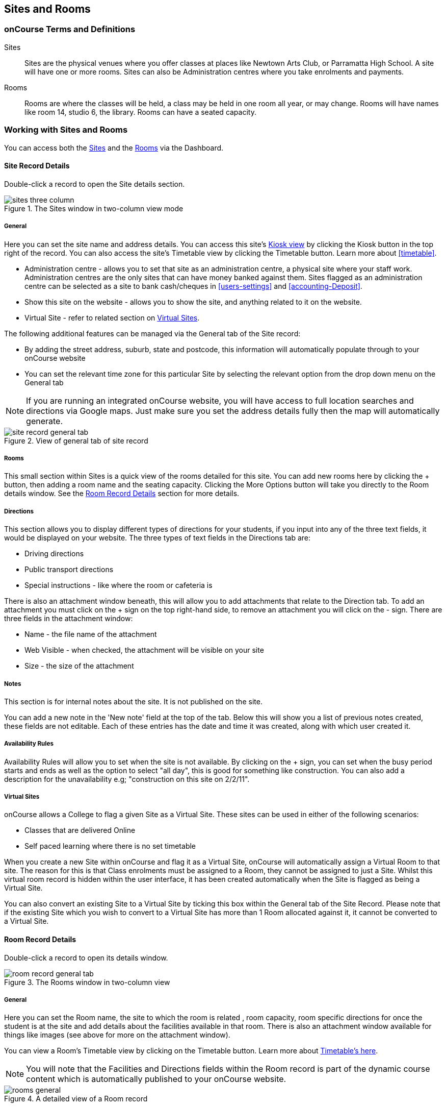 [[sitesRooms]]
== Sites and Rooms

[[sitesRooms-definitions]]
=== onCourse Terms and Definitions

Sites::
Sites are the physical venues where you offer classes at places like Newtown Arts Club, or Parramatta High School. A site will have one or more rooms. Sites can also be Administration centres where you take enrolments and payments.
Rooms::
Rooms are where the classes will be held, a class may be held in one room all year, or may change. Rooms will have names like room 14, studio 6, the library. Rooms can have a seated capacity.

[[sitesRooms-workingWith]]
=== Working with Sites and Rooms

You can access both the https://demo.cloud.oncourse.cc/site[Sites] and the https://demo.cloud.oncourse.cc/room[Rooms] via the Dashboard.

[[sites]]
==== Site Record Details

Double-click a record to open the Site details section.

image::images/sites_three_column.png[title='The Sites window in two-column view mode']

[[sites-General]]
===== General

Here you can set the site name and address details. You can access this site's <<kiosk, Kiosk view>> by clicking the Kiosk button in the top right of the record. You can also access the site's Timetable view by clicking the Timetable button.
Learn more about <<timetable>>.

* Administration centre - allows you to set that site as an administration centre, a physical site where your staff work. Administration centres are the only sites that can have money banked against them. Sites flagged as an administration centre can be selected as a site to bank cash/cheques in <<users-settings>> and  <<accounting-Deposit>>.
* Show this site on the website - allows you to show the site, and anything related to it on the website.
* Virtual Site - refer to related section on <<sites-virtual>>.

The following additional features can be managed via the General tab of the Site record:

* By adding the street address, suburb, state and postcode, this information will automatically populate through to your onCourse website
* You can set the relevant time zone for this particular Site by selecting the relevant option from the drop down menu on the General tab

[NOTE]
====
If you are running an integrated onCourse website, you will have access to full location searches and directions via Google maps. Just make sure you set the address details fully then the map will automatically generate.
====

image::images/site_record_general_tab.png[title='View of general tab of site record']

[[sitesRooms-rooms]]
===== Rooms

This small section within Sites is a quick view of the rooms detailed for this site. You can add new rooms here by clicking the + button, then adding a room name and the seating capacity. Clicking the More Options button will take you directly to the Room details window. See the <<rooms>> section for more details.

[[sites-Directions]]
===== Directions

This section allows you to display different types of directions for your students, if you input into any of the three text fields, it would be displayed on your website. The three types of text fields in the Directions tab are:

* Driving directions
* Public transport directions
* Special instructions - like where the room or cafeteria is

There is also an attachment window beneath, this will allow you to add attachments that relate to the Direction tab. To add an attachment you must click on the + sign on the top right-hand side, to remove an attachment you will click on the - sign. There are three fields in the attachment window:

* Name - the file name of the attachment
* Web Visible - when checked, the attachment will be visible on your site
* Size - the size of the attachment

[[sites-Notes]]
===== Notes

This section is for internal notes about the site. It is not published on the site.

You can add a new note in the 'New note' field at the top of the tab. Below this will show you a list of previous notes created, these fields are not editable. Each of these entries has the date and time it was created, along with which user created it.

[[sites-Timetable]]
===== Availability Rules

Availability Rules will allow you to set when the site is not available. By clicking on the + sign, you can set when the busy period starts and ends as well as the option to select "all day", this is good for something like construction. You can also add a description for the unavailability e.g; "construction on this site on 2/2/11".

[[sites-virtual]]
===== Virtual Sites

onCourse allows a College to flag a given Site as a Virtual Site. These sites can be used in either of the following scenarios:

* Classes that are delivered Online
* Self paced learning where there is no set timetable

When you create a new Site within onCourse and flag it as a Virtual Site, onCourse will automatically assign a Virtual Room to that site.
The reason for this is that Class enrolments must be assigned to a Room, they cannot be assigned to just a Site. Whilst this virtual room record is hidden within the user interface, it has been created automatically when the Site is flagged as being a Virtual Site.

You can also convert an existing Site to a Virtual Site by ticking this box within the General tab of the Site Record. Please note that if the existing Site which you wish to convert to a Virtual Site has more than 1 Room allocated against it, it cannot be converted to a Virtual Site.

[[rooms]]
==== Room Record Details

Double-click a record to open its details window.

image::images/room_record_general_tab.png[title='The Rooms window in two-column view']

[[rooms-General]]
===== General

Here you can set the Room name, the site to which the room is related , room capacity, room specific directions for once the student is at the site and add details about the facilities available in that room. There is also an attachment window available for things like images (see above for more on the attachment window).

You can view a Room's Timetable view by clicking on the Timetable button. Learn more about <<timetable, Timetable's here>>.

[NOTE]
====
You will note that the Facilities and Directions fields within the Room record is part of the dynamic course content which is automatically published to your onCourse website.
====

image::images/rooms_general.png[title='A detailed view of a Room record']

[[rooms-Notes]]
===== Notes

This tab is for internal notes about the room. It is not published on the website.

You can add a new note in the 'New note' field at the top of the tab. Below this will show you a list of previous notes created, these fields are not editable. Each of these entries has the date and time it was created, along with which user created it.

[[rooms-Timetable]]
===== Availability Rules

Here you can set room availabilities (see above for more on the availability rules).

[[sitesRooms-Creating]]
=== Creating Sites and Rooms

The next step in setting up your onCourse program is entering sites and rooms. You can give each room a name, specific directions on how to get there, and describe the facilities that are available. It also allows you to make it possible for students to view detailed maps and instructions from your website about where their class will be held, saving your staff time with phone calls giving directions and saving students frustration when they can't accurately locate the venue.

Creating sites and rooms is a valuable part of your training resource management. Every time you book a session in a room, the Classes timetable is updated and the room becomes scheduled. This means that if you try to book another session in this room at the same time, you will be notified that it is already booked within the Class > Timetable tab. It's important to note that onCourse will not prevent you from double booking a room.

If you have a room or site that you hire on a casual basis you can also set the availability for it. For example, you may hire a public hall on Wednesday evenings. When you set up this room, you can specify it is only available for you to book between 5pm and 9pm. Course coordinators scheduling classes will an error message if they try to book a class in this room on another night, or to start before 5pm.

[TIP]
====
It is a good idea to enter the sites and rooms first so later when you add the courses you can easily assign them to a location.
====

==== How to set up a new site

. From the Sites list view, click on the + button. A new site screen will open on the details window in the general section.
. In the Name field enter the name of the site e.g. Waverley Campus. Remember the site is where the rooms are located and is not the rooms themselves, that comes later.
. Enter the street address of the site. If you report AVETMISS your sites must have accurate address suburbs and postcodes.
. Once you've entered the complete address, a Google Maps image denoting your sites location will appear.
. Move to the Directions section.
If you have specific driving directions, public transport directions or special instructions like parking, you can add them here. This information is published to your ish website. Because these description fields are Rich Text enabled (the blue A indicates this) you can add hyperlinks to local bus timetables or other useful pages for your students, like transport infoline or your local equivalent.
. If you have any internal notes about the site, you can add them on the notes tab. These are not published to your ish website.
. To set an unavailability for the site, go to the Availability Rules section and click on the + button.
. Create a new availability rule by clicking the +and define the Start and End date and time. You can also select 'all day' instead of selecting a time period.
. Choose if you wish to repeat the unavailability and the end date of the repeats. You also need to add a description of why the resource is unavailable.
. Click save. Once you have saved your site, click Close to be returned to the list view.

==== How to set up a new Room

. From the site list, double-click on the site you want to add rooms to. Alternatively, you can open the Rooms list from the splash screen and click on the + button.
. Enter the name of the room e.g. Studio 1. If your venue only has one room, such as a community hall, you still need to create at least one room so you can link a class to it.
. Enter the seated capacity. This is how many people the room can hold. If you try to book a class into this room that has a maximum student number greater than the seated capacity, you will get a warning.
. On the Direction tab you can enter the directions to the room e.g. ground floor, level 3 and the room facilities e.g. tables and chairs, screen projector.
. If you have any internal notes about the room, you can add them on the notes tab. These are not published to your ish website.
. To set room availability, go to the Availability Rule section and click the + button.
. Create a new availability rule by clicking the +and define the Start and End date and time. You can also select 'all day' instead of selecting a time period.
. Choose if you wish to repeat the unavailability and the end date of the repeats. You also need to add a description of why the resource is unavailable.
. Click save to save the record, then click close to return to the list view.
. To edit any of the information you have entered simply click on the room or site that you wish to update. This will bring up the edit screen for that record. Make your changes and click save.

